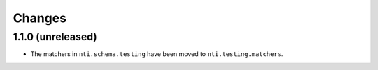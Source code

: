 

Changes
=======


1.1.0 (unreleased)
------------------

- The matchers in ``nti.schema.testing`` have been moved to
  ``nti.testing.matchers``.
